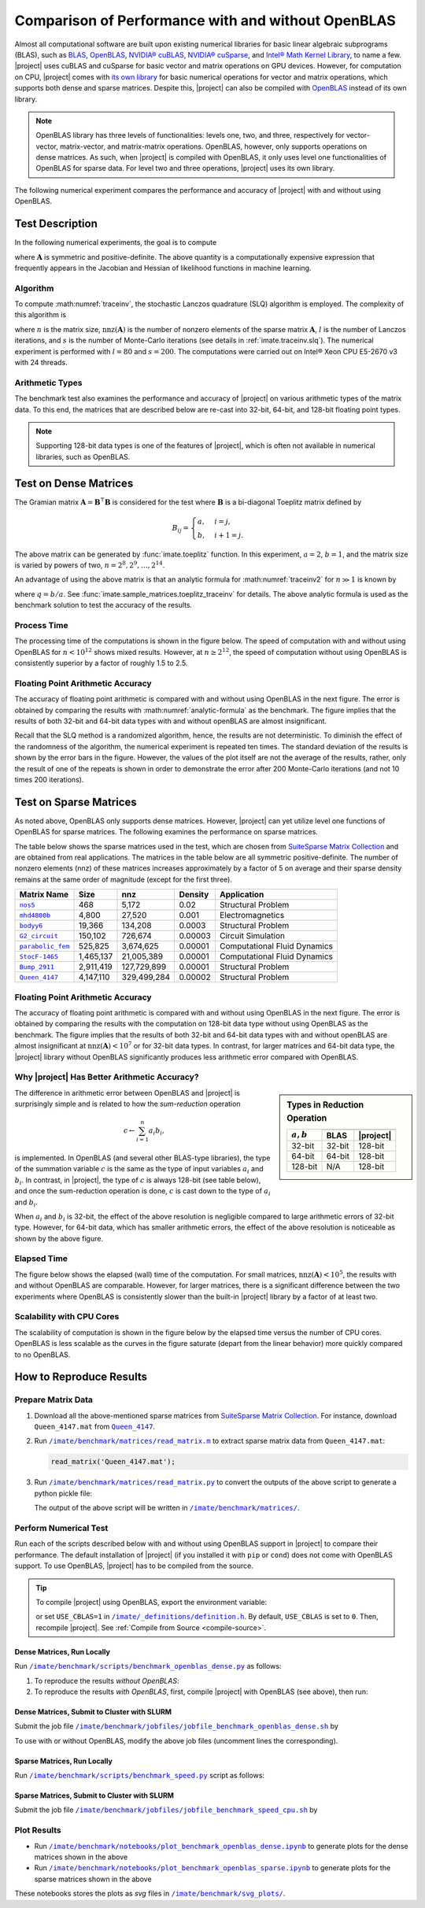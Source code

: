 .. _perf-openblas:

Comparison of Performance with and without OpenBLAS
***************************************************

Almost all computational software are built upon existing numerical libraries for basic linear algebraic subprograms (BLAS), such as `BLAS <https://netlib.org/blas/>`__, `OpenBLAS <https://www.openblas.net>`__, `NVIDIA® cuBLAS <https://developer.nvidia.com/cublas>`__, `NVIDIA® cuSparse <https://docs.nvidia.com/cuda/cusparse/index.html>`__, and `Intel® Math Kernel Library <https://www.intel.com/content/www/us/en/developer/tools/oneapi/onemkl.html#gs.bafzhk>`__, to name a few. |project| uses cuBLAS and cuSparse for basic vector and matrix operations on GPU devices. However, for computation on CPU, |project| comes with `its own library <../doxygen/html/annotated.html>`__ for basic numerical operations for vector and matrix operations, which supports both dense and sparse matrices. Despite this, |project| can also be compiled with `OpenBLAS <https://www.openblas.net/>`__ instead of its own library.

.. note::

    OpenBLAS library has three levels of functionalities: levels one, two, and three, respectively for vector-vector, matrix-vector, and matrix-matrix operations. OpenBLAS, however, only supports operations on dense matrices. As such, when |project| is compiled with OpenBLAS, it only uses level one functionalities of OpenBLAS for sparse data. For level two and three operations, |project| uses its own library.

The following numerical experiment compares the performance and accuracy of |project| with and without using OpenBLAS.

Test Description
================

In the following numerical experiments, the goal is to compute

.. math::
    :label: traceinv2
    
    \mathrm{trace}(\mathbf{A}^{-1}),

where :math:`\mathbf{A}` is symmetric and positive-definite. The above quantity is a computationally expensive expression that frequently appears in the Jacobian and Hessian of likelihood functions in machine learning.

Algorithm
---------

To compute :math:numref:`traceinv`, the stochastic Lanczos quadrature (SLQ) algorithm is employed. The complexity of this algorithm is

.. math::
   :label: complexity2

    \mathcal{O} \left( (\mathrm{nnz}(\mathbf{A}) l + n l^2) s \right),

where :math:`n` is the matrix size, :math:`\mathrm{nnz}(\mathbf{A})` is the number of nonzero elements of the sparse matrix :math:`\mathbf{A}`, :math:`l` is the number of Lanczos iterations, and :math:`s` is the number of Monte-Carlo iterations (see details in :ref:`imate.traceinv.slq`).  The numerical experiment is performed with :math:`l=80` and :math:`s=200`. The computations were carried out on Intel® Xeon CPU E5-2670 v3  with 24 threads.

Arithmetic Types
----------------

The benchmark test also examines the performance and accuracy of |project| on various arithmetic types of the matrix data. To this end, the matrices that are described below are re-cast into 32-bit, 64-bit, and 128-bit floating point types.

.. note::

    Supporting 128-bit data types is one of the features of |project|, which is often not available in numerical libraries, such as OpenBLAS.

Test on Dense Matrices
======================

The Gramian matrix :math:`\mathbf{A} = \mathbf{B}^{\intercal} \mathbf{B}` is considered for the test where :math:`\mathbf{B}` is a bi-diagonal Toeplitz matrix defined by

.. math::

    B_{ij} =
    \begin{cases}
        a, & i = j, \\
        b, & i+1 = j.
    \end{cases}

The above matrix can be generated by :func:`imate.toeplitz` function. In this experiment, :math:`a = 2`, :math:`b = 1`, and the matrix size is varied by powers of two, :math:`n = 2^8, 2^9, \dots, 2^{14}`.

An advantage of using the above matrix is that an analytic formula for :math:numref:`traceinv2` for :math:`n \gg 1` is known by

.. math::
   :label: analytic-formula

    \mathrm{trace}(\mathbf{A}^{-1}) \approx \frac{1}{a^2 - b^2} \left( n - \frac{q^{2}}{1 - q^2} \right),

where :math:`q = b/a`. See :func:`imate.sample_matrices.toeplitz_traceinv` for details. The above analytic formula is used as the benchmark solution to test the accuracy of the results.

Process Time
------------

The processing time of the computations is shown in the figure below. The speed of computation with and without using OpenBLAS for :math:`n < 10^{12}` shows mixed results. However, at :math:`n \geq 2^{12}`, the speed of computation without using OpenBLAS is consistently superior by a factor of roughly 1.5 to 2.5.

.. image:: ../_static/images/performance/benchmark_openblas_dense_time.png
   :align: center
   :class: custom-dark

Floating Point Arithmetic Accuracy
----------------------------------

The accuracy of floating point arithmetic is compared with and without using OpenBLAS in the next figure. The error is obtained by comparing the results with :math:numref:`analytic-formula` as the benchmark. The figure implies that the results of both 32-bit and 64-bit data types with and without openBLAS are almost insignificant.

.. image:: ../_static/images/performance/benchmark_openblas_dense_accuracy.png
   :align: center
   :class: custom-dark

Recall that the SLQ method is a randomized algorithm, hence, the results are not deterministic. To diminish the effect of the randomness of the algorithm, the numerical experiment is repeated ten times. The standard deviation of the results is shown by the error bars in the figure. However, the values of the plot itself are not the average of the results, rather, only the result of one of the repeats is shown in order to demonstrate the error after 200 Monte-Carlo iterations (and not 10 times 200 iterations).

Test on Sparse Matrices
=======================

As noted above, OpenBLAS only supports dense matrices. However, |project| can yet utilize level one functions of OpenBLAS for sparse matrices. The following examines the performance on sparse matrices.

The table below shows the sparse matrices used in the test, which are chosen from `SuiteSparse Matrix Collection <https://sparse.tamu.edu>`__ and are obtained from real applications. The matrices in the table below are all symmetric positive-definite. The number of nonzero elements (nnz) of these matrices increases approximately by a factor of 5 on average and their sparse density remains at the same order of magnitude (except for the first three).

.. table::
   :class: right2 right3

   =================  =========  ===========  =======  ============================
   Matrix Name             Size  nnz          Density  Application
   =================  =========  ===========  =======  ============================
   |nos5|_                  468        5,172  0.02     Structural Problem
   |mhd4800b|_            4,800       27,520  0.001    Electromagnetics
   |bodyy6|_             19,366      134,208  0.0003   Structural Problem
   |G2_circuit|_        150,102      726,674  0.00003  Circuit Simulation
   |parabolic_fem|_     525,825    3,674,625  0.00001  Computational Fluid Dynamics
   |StocF-1465|_      1,465,137   21,005,389  0.00001  Computational Fluid Dynamics 
   |Bump_2911|_       2,911,419  127,729,899  0.00001  Structural Problem
   |Queen_4147|_      4,147,110  329,499,284  0.00002  Structural Problem
   =================  =========  ===========  =======  ============================

.. |nos5| replace:: ``nos5``
.. _nos5: https://sparse.tamu.edu/HB/nos5
.. |mhd4800b| replace:: ``mhd4800b``
.. _mhd4800b: https://sparse.tamu.edu/Bai/mhd4800b
.. |bodyy6| replace:: ``bodyy6``
.. _bodyy6: https://sparse.tamu.edu/Pothen/bodyy6
.. |G2_circuit| replace:: ``G2_circuit``
.. _G2_circuit: https://sparse.tamu.edu/AMD/G2_circuit
.. |parabolic_fem| replace:: ``parabolic_fem``
.. _parabolic_fem: https://sparse.tamu.edu/Wissgott/parabolic_fem
.. |StocF-1465| replace:: ``StocF-1465``
.. _StocF-1465: https://sparse.tamu.edu/Janna/StocF-1465
.. |Bump_2911| replace:: ``Bump_2911``
.. _Bump_2911: https://sparse.tamu.edu/Janna/Bump_2911
.. |Queen_4147| replace:: ``Queen_4147``
.. _Queen_4147: https://sparse.tamu.edu/Janna/Queen_4147

Floating Point Arithmetic Accuracy
----------------------------------

The accuracy of floating point arithmetic is compared with and without using OpenBLAS in the next figure. The error is obtained by comparing the results with the computation on 128-bit data type without using OpenBLAS as the benchmark. The figure implies that the results of both 32-bit and 64-bit data types with and without openBLAS are almost insignificant at :math:`\mathrm{nnz}(\mathbf{A}) < 10^7` or for 32-bit data types. In contrast, for larger matrices and 64-bit data type, the |project| library without OpenBLAS significantly produces less arithmetic error compared with OpenBLAS.

.. image:: ../_static/images/performance/benchmark_openblas_sparse_accuracy.png
   :align: center
   :height: 375
   :class: custom-dark

Why |project| Has Better Arithmetic Accuracy?
---------------------------------------------

.. sidebar:: Types in Reduction Operation
   :class: custom-sidebar

   .. table::
      :class: custom-table
   
      +--------------+----------+--------------+
      | :math:`a, b` | .. centered:: :math:`c` |
      +              +----------+--------------+
      |              |     BLAS | |project|    |
      +==============+==========+==============+
      | 32-bit       | 32-bit   | 128-bit      |
      +--------------+----------+--------------+
      | 64-bit       | 64-bit   | 128-bit      |
      +--------------+----------+--------------+
      | 128-bit      | N/A      | 128-bit      |
      +--------------+----------+--------------+

The difference in arithmetic error between OpenBLAS and |project| is surprisingly simple and is related to how the *sum-reduction* operation

.. math::
   c \gets \sum_{i=1}^n a_i b_i,

is implemented. In OpenBLAS (and several other BLAS-type libraries), the type of the summation variable :math:`c` is the same as the type of input variables :math:`a_i` and :math:`b_i`. In contrast, in |project|, the type of :math:`c` is always 128-bit (see table below), and once the sum-reduction operation is done, :math:`c` is cast down to the type of :math:`a_i` and :math:`b_i`.

When :math:`a_i` and :math:`b_i` is 32-bit, the effect of the above resolution is negligible compared to large arithmetic errors of 32-bit type. However, for 64-bit data, which has smaller arithmetic errors, the effect of the above resolution is noticeable as shown by the above figure.

Elapsed Time
------------

The figure below shows the elapsed (wall) time of the computation. For small matrices, :math:`\mathrm{nnz}(\mathbf{A}) < 10^{5}`, the results with and without OpenBLAS are comparable. However, for larger matrices, there is a significant difference between the two experiments where OpenBLAS is consistently slower than the built-in |project| library by a factor of at least two.

.. image:: ../_static/images/performance/benchmark_openblas_sparse_time.png
   :align: center
   :class: custom-dark

Scalability with CPU Cores
--------------------------

The scalability of computation is shown in the figure below by the elapsed time versus the number of CPU cores. OpenBLAS is less scalable as the curves in the figure saturate (depart from the linear behavior) more quickly compared to no OpenBLAS.

.. image:: ../_static/images/performance/benchmark_openblas_sparse_cores.png
   :align: center
   :height: 375
   :class: custom-dark

How to Reproduce Results
========================

Prepare Matrix Data
-------------------

1. Download all the above-mentioned sparse matrices from `SuiteSparse Matrix Collection <https://sparse.tamu.edu>`__. For instance, download ``Queen_4147.mat`` from |Queen_4147|_.
2. Run |read_matrix_m|_ to extract sparse matrix data from ``Queen_4147.mat``:

   .. code-block:: matlab

        read_matrix('Queen_4147.mat');

3. Run |read_matrix_py|_ to convert the outputs of the above script to generate a python pickle file:

   .. prompt:: bash

        read_matrix.py Queen_4147 float32    # to generate 32-bit data
        read_matrix.py Queen_4147 float64    # to generate 64-bit data
        read_matrix.py Queen_4147 float128   # to generate 128-bit data

   The output of the above script will be written in |matrices|_.

Perform Numerical Test
----------------------

Run each of the scripts described below with and without using OpenBLAS support in |project| to compare their performance. The default installation of |project| (if you installed it with ``pip`` or ``cond``) does not come with OpenBLAS support. To use OpenBLAS, |project| has to be compiled from the source.

.. tip::

    To compile |project| using OpenBLAS, export the environment variable:

    .. prompt:: bash

        export USE_CBLAS=1

    or set ``USE_CBLAS=1`` in |def-use-cblas|_. By default, ``USE_CBLAS`` is set to ``0``. Then, recompile |project|. See :ref:`Compile from Source <compile-source>`.

.. |def-use-cblas|  replace:: ``/imate/_definitions/definition.h``
.. _def-use-cblas: https://github.com/ameli/imate/blob/main/imate/_definitions/definitions.h#L67

Dense Matrices, Run Locally
~~~~~~~~~~~~~~~~~~~~~~~~~~~

Run |benchmark_openblas_py|_ as follows:

1. To reproduce the results *without OpenBLAS*:

   .. prompt:: bash
  
       cd /imate/benchmark/scripts
       python ./benchmark_openblas_dense.py -o False

2. To reproduce the results *with OpenBLAS*, first, compile |project| with OpenBLAS (see above), then run:

   .. prompt:: bash
  
       cd /imate/benchmark/scripts
       python ./benchmark_openblas_dense.py -o True

Dense Matrices, Submit to Cluster with SLURM
~~~~~~~~~~~~~~~~~~~~~~~~~~~~~~~~~~~~~~~~~~~~

Submit the job file |jobfile_openblas_sh|_ by

.. prompt:: bash

    cd /imate/benchmark/jobfiles
    sbatch jobfile_benchmark_openblas_dense.sh

To use with or without OpenBLAS, modify the above job files (uncomment lines the corresponding).

Sparse Matrices, Run Locally
~~~~~~~~~~~~~~~~~~~~~~~~~~~~

Run |benchmark_speed_py|_ script as follows:

.. prompt:: bash

    cd /imate/benchmark/scripts
    python ./benchmark_speed.py -c

Sparse Matrices, Submit to Cluster with SLURM
~~~~~~~~~~~~~~~~~~~~~~~~~~~~~~~~~~~~~~~~~~~~~

Submit the job file |jobfile_speed_cpu_sh|_ by

.. prompt:: bash

    cd /imate/benchmark/jobfiles
    sbatch jobfile_benchmark_speed_cpu.sh
    
Plot Results
------------

* Run |notebook_openblas_dense_ipynb|_ to generate plots for the dense matrices shown in the above
* Run |notebook_openblas_sparse_ipynb|_ to generate plots for the sparse matrices shown in the above

These notebooks stores the plots as `svg` files in |svg_plots|_.
    
.. |read_matrix_m| replace:: ``/imate/benchmark/matrices/read_matrix.m``
.. _read_matrix_m: https://github.com/ameli/imate/blob/main/benchmark/matrices/read_matrix.m

.. |read_matrix_py| replace:: ``/imate/benchmark/matrices/read_matrix.py``
.. _read_matrix_py: https://github.com/ameli/imate/blob/main/benchmark/matrices/read_matrix.py

.. |matrices| replace:: ``/imate/benchmark/matrices/``
.. _matrices: https://github.com/ameli/imate/blob/main/benchmark/matrices

.. |benchmark_openblas_py| replace:: ``/imate/benchmark/scripts/benchmark_openblas_dense.py``
.. _benchmark_openblas_py: https://github.com/ameli/imate/blob/main/benchmark/scripts/benchmark_openblas_dense.py

.. |benchmark_speed_py| replace:: ``/imate/benchmark/scripts/benchmark_speed.py``
.. _benchmark_speed_py: https://github.com/ameli/imate/blob/main/benchmark/scripts/benchmark_speed.py

.. |jobfile_speed_cpu_sh| replace:: ``/imate/benchmark/jobfiles/jobfile_benchmark_speed_cpu.sh``
.. _jobfile_speed_cpu_sh: https://github.com/ameli/imate/blob/main/benchmark/jobfiles/jobfile_benchmark_speed_cpu.sh

.. |jobfile_openblas_sh| replace:: ``/imate/benchmark/jobfiles/jobfile_benchmark_openblas_dense.sh``
.. _jobfile_openblas_sh: https://github.com/ameli/imate/blob/main/benchmark/jobfiles/jobfile_benchmark_openblas_dense.sh

.. |notebook_openblas_dense_ipynb| replace:: ``/imate/benchmark/notebooks/plot_benchmark_openblas_dense.ipynb``
.. _notebook_openblas_dense_ipynb: https://github.com/ameli/imate/blob/main/benchmark/notebooks/plot_benchmark_openblas_dense.ipynb

.. |notebook_openblas_sparse_ipynb| replace:: ``/imate/benchmark/notebooks/plot_benchmark_openblas_sparse.ipynb``
.. _notebook_openblas_sparse_ipynb: https://github.com/ameli/imate/blob/main/benchmark/notebooks/plot_benchmark_openblas_sparse.ipynb

.. |svg_plots| replace:: ``/imate/benchmark/svg_plots/``
.. _svg_plots: https://github.com/ameli/imate/blob/main/benchmark/svg_plots
